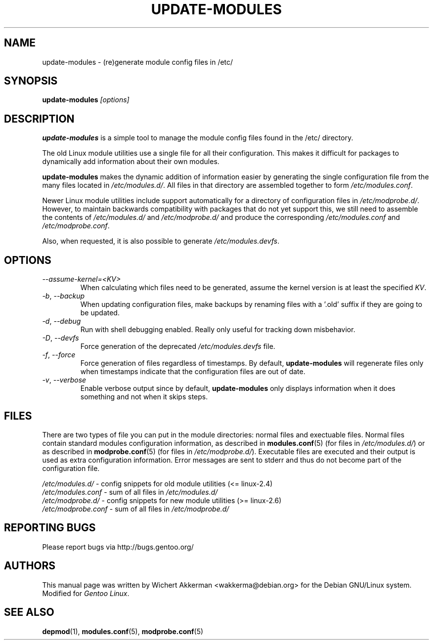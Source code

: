 .TH UPDATE-MODULES 8 "Gentoo Linux" "2007"
.SH NAME
update\-modules \- (re)generate module config files in /etc/
.SH SYNOPSIS
\fBupdate\-modules\fR \fI[options]\fR
.SH DESCRIPTION
\fBupdate\-modules\fR is a simple tool to manage the module config files found
in the /etc/ directory.

The old Linux module utilities use a single file for all their configuration.
This makes it difficult for packages to dynamically add information about their
own modules.

\fBupdate-modules\fR makes the dynamic addition of information easier by
generating the single configuration file from the many files located in
\fI/etc/modules.d/\fR.  All files in that directory are assembled together to
form \fI/etc/modules.conf\fR.

Newer Linux module utilities include support automatically for a directory of
configuration files in \fI/etc/modprobe.d/\fR.  However, to maintain backwards
compatibility with packages that do not yet support this, we still need to
assemble the contents of \fI/etc/modules.d/\fR and \fI/etc/modprobe.d/\fR and
produce the corresponding \fI/etc/modules.conf\fR and \fI/etc/modprobe.conf\fR.

Also, when requested, it is also possible to generate \fI/etc/modules.devfs\fR.
.SH OPTIONS
.TP
\fI\-\-assume-kernel=<KV>\fR
When calculating which files need to be generated, assume the kernel version
is at least the specified \fIKV\fR.
.TP
\fI\-b\fR, \fI\-\-backup\fR
When updating configuration files, make backups by renaming files with a '.old'
suffix if they are going to be updated.
.TP
\fI\-d\fR, \fI\-\-debug\fR
Run with shell debugging enabled.  Really only useful for tracking down
misbehavior.
.TP
\fI\-D\fR, \fI\-\-devfs\fR
Force generation of the deprecated \fI/etc/modules.devfs\fR file.
.TP
\fI\-f\fR, \fI\-\-force\fR
Force generation of files regardless of timestamps.  By default,
\fBupdate-modules\fR will regenerate files only when timestamps indicate that
the configuration files are out of date.
.TP
\fI\-v\fR, \fI\-\-verbose\fR
Enable verbose output since by default, \fBupdate-modules\fR only displays
information when it does something and not when it skips steps.
.SH "FILES"
There are two types of file you can put in the module directories: normal files
and exectuable files.  Normal files contain standard modules configuration
information, as described in \fBmodules.conf\fR(5) (for files in
\fI/etc/modules.d/\fR) or as described in \fBmodprobe.conf\fR(5) (for files in
\fI/etc/modprobe.d/\fR).  Executable files are executed and their output is
used as extra configuration information.  Error messages are sent to stderr and
thus do not become part of the configuration file.

.nf
\fI/etc/modules.d/\fR - config snippets for old module utilities (<= linux-2.4)
\fI/etc/modules.conf\fR - sum of all files in \fI/etc/modules.d/\fR
\fI/etc/modprobe.d/\fR - config snippets for new module utilities (>= linux-2.6)
\fI/etc/modprobe.conf\fR - sum of all files in \fI/etc/modprobe.d/\fR
.fi
.SH "REPORTING BUGS"
Please report bugs via http://bugs.gentoo.org/
.SH AUTHORS
This manual page was written by Wichert Akkerman <wakkerma@debian.org>
for the Debian GNU/Linux system.  Modified for \fIGentoo Linux\fR.
.SH "SEE ALSO"
.BR depmod (1),
.BR modules.conf (5),
.BR modprobe.conf (5)
